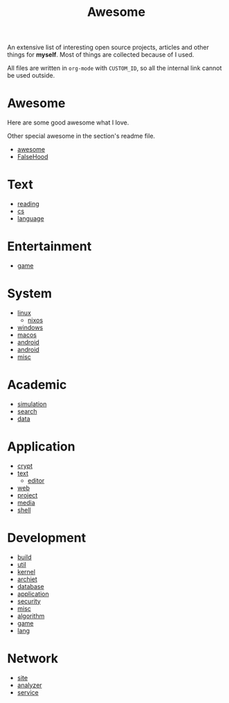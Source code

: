 #+title: Awesome

An extensive list of interesting open source projects, articles and other things
for *myself*. Most of things are collected because of I used.

All files are written in ~org-mode~ with ~CUSTOM_ID~, so all the
internal link cannot be used outside.

* Awesome
  :PROPERTIES:
  :CUSTOM_ID: awesome
  :END:

  Here are some good awesome what I love.

  Other special awesome in the section's readme file.

  - [[https://github.com/sindresorhus/awesome][awesome]]
  - [[https://github.com/kdeldycke/awesome-falsehood][FalseHood]]

* Text
  :PROPERTIES:
  :CUSTOM_ID: Text
  :END:
  - [[file:text/reading.org][reading]]
  - [[file:text/cs.org][cs]]
  - [[file:text/language.org][language]]
* Entertainment
  :PROPERTIES:
  :CUSTOM_ID: Entertainment
  :END:
  - [[file:entertainment/game.org][game]]
* System
  :PROPERTIES:
  :CUSTOM_ID: system
  :END:
  - [[file:system/linux.org][linux]]
      - [[file:system/nixos.org][nixos]]
  - [[file:system/windows.org][windows]]
  - [[file:system/macos.org][macos]]
  - [[file:system/android.org][android]]
  - [[file:system/ios.org][android]]
  - [[file:system/misc.org][misc]]
* Academic
  :PROPERTIES:
  :CUSTOM_ID: academic
  :END:
  - [[file:academic/simulation.org][simulation]]
  - [[file:academic/search.org][search]]
  - [[file:academic/data.org][data]]
* Application
  :PROPERTIES:
  :CUSTOM_ID: application
  :END:
  - [[file:application/crypt.org][crypt]]
  - [[file:application/text.org][text]]
      + [[file:application/editor.org][editor]]
  - [[file:application/web.org][web]]
  - [[file:application/project.org][project]]
  - [[file:application/media.org][media]]
  - [[file:application/shell.org][shell]]
* Development
  :PROPERTIES:
  :CUSTOM_ID: development
  :END:
  - [[file:development/build.org][build]]
  - [[file:development/util.org][util]]
  - [[file:development/kernel.org][kernel]]
  - [[file:development/archiet.org][archiet]]
  - [[file:development/database.org][database]]
  - [[file:development/application.org][application]]
  - [[file:development/security.org][security]]
  - [[file:development/misc.org][misc]]
  - [[file:development/algorithm.org][algorithm]]
  - [[file:development/game.org][game]]
  - [[file:development/lang/readme.org][lang]]
* Network
  :PROPERTIES:
  :CUSTOM_ID: network
  :END:
  - [[file:network/site.org][site]]
  - [[file:network/analyzer.org][analyzer]]
  - [[file:network/service.org][service]]
